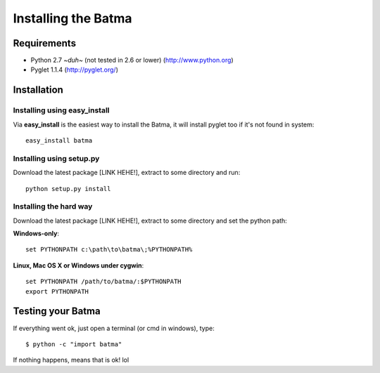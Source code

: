 ====================
Installing the Batma
====================

------------
Requirements
------------

- Python 2.7 *~duh~* (not tested in 2.6 or lower)
  (http://www.python.org)

- Pyglet 1.1.4
  (http://pyglet.org/)


------------
Installation
------------

Installing using easy_install
^^^^^^^^^^^^^^^^^^^^^^^^^^^^^

Via **easy_install** is the easiest way to install the Batma, it will install pyglet too if it's not found in system::

    easy_install batma


Installing using setup.py
^^^^^^^^^^^^^^^^^^^^^^^^^

Download the latest package [LINK HEHE!], extract to some directory and run::

    python setup.py install


Installing the hard way
^^^^^^^^^^^^^^^^^^^^^^^

Download the latest package [LINK HEHE!], extract to some directory and set the python path:

**Windows-only**::

    set PYTHONPATH c:\path\to\batma\;%PYTHONPATH%

**Linux, Mac OS X or Windows under cygwin**::
    
    set PYTHONPATH /path/to/batma/:$PYTHONPATH
    export PYTHONPATH


------------------
Testing your Batma
------------------

If everything went ok, just open a terminal (or cmd in windows), type::

    $ python -c "import batma"

If nothing happens, means that is ok! lol


